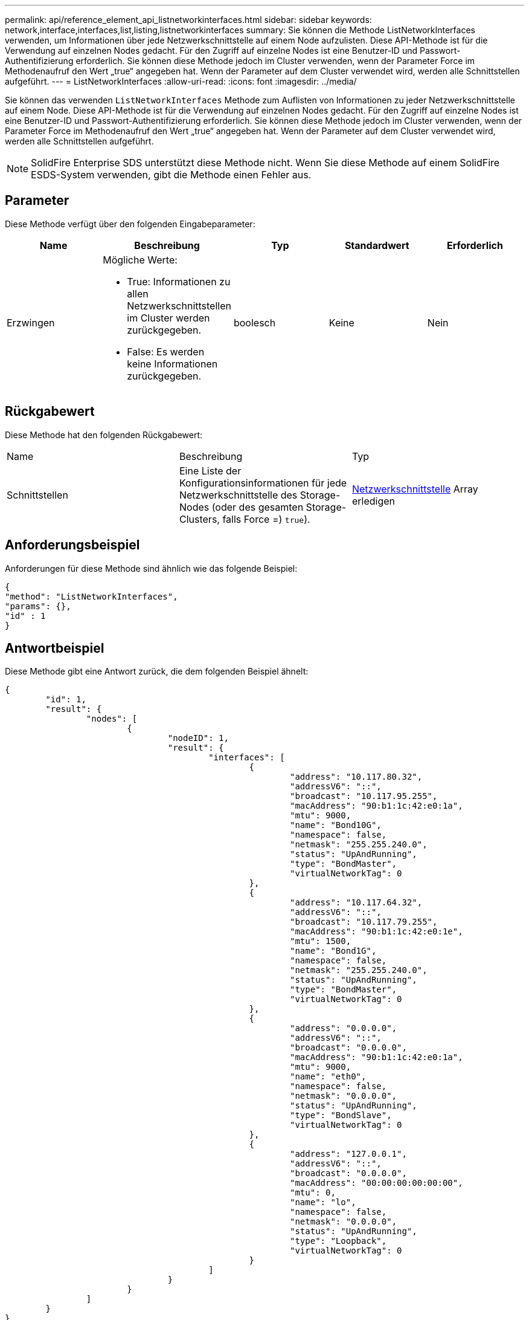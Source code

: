---
permalink: api/reference_element_api_listnetworkinterfaces.html 
sidebar: sidebar 
keywords: network,interface,interfaces,list,listing,listnetworkinterfaces 
summary: Sie können die Methode ListNetworkInterfaces verwenden, um Informationen über jede Netzwerkschnittstelle auf einem Node aufzulisten. Diese API-Methode ist für die Verwendung auf einzelnen Nodes gedacht. Für den Zugriff auf einzelne Nodes ist eine Benutzer-ID und Passwort-Authentifizierung erforderlich. Sie können diese Methode jedoch im Cluster verwenden, wenn der Parameter Force im Methodenaufruf den Wert „true“ angegeben hat. Wenn der Parameter auf dem Cluster verwendet wird, werden alle Schnittstellen aufgeführt. 
---
= ListNetworkInterfaces
:allow-uri-read: 
:icons: font
:imagesdir: ../media/


[role="lead"]
Sie können das verwenden `ListNetworkInterfaces` Methode zum Auflisten von Informationen zu jeder Netzwerkschnittstelle auf einem Node. Diese API-Methode ist für die Verwendung auf einzelnen Nodes gedacht. Für den Zugriff auf einzelne Nodes ist eine Benutzer-ID und Passwort-Authentifizierung erforderlich. Sie können diese Methode jedoch im Cluster verwenden, wenn der Parameter Force im Methodenaufruf den Wert „true“ angegeben hat. Wenn der Parameter auf dem Cluster verwendet wird, werden alle Schnittstellen aufgeführt.


NOTE: SolidFire Enterprise SDS unterstützt diese Methode nicht. Wenn Sie diese Methode auf einem SolidFire ESDS-System verwenden, gibt die Methode einen Fehler aus.



== Parameter

Diese Methode verfügt über den folgenden Eingabeparameter:

|===
| Name | Beschreibung | Typ | Standardwert | Erforderlich 


 a| 
Erzwingen
 a| 
Mögliche Werte:

* True: Informationen zu allen Netzwerkschnittstellen im Cluster werden zurückgegeben.
* False: Es werden keine Informationen zurückgegeben.

 a| 
boolesch
 a| 
Keine
 a| 
Nein

|===


== Rückgabewert

Diese Methode hat den folgenden Rückgabewert:

|===


| Name | Beschreibung | Typ 


 a| 
Schnittstellen
 a| 
Eine Liste der Konfigurationsinformationen für jede Netzwerkschnittstelle des Storage-Nodes (oder des gesamten Storage-Clusters, falls Force =) `true`).
 a| 
xref:reference_element_api_networkinterface.adoc[Netzwerkschnittstelle] Array erledigen

|===


== Anforderungsbeispiel

Anforderungen für diese Methode sind ähnlich wie das folgende Beispiel:

[listing]
----
{
"method": "ListNetworkInterfaces",
"params": {},
"id" : 1
}
----


== Antwortbeispiel

Diese Methode gibt eine Antwort zurück, die dem folgenden Beispiel ähnelt:

[listing]
----
{
	"id": 1,
	"result": {
		"nodes": [
			{
				"nodeID": 1,
				"result": {
					"interfaces": [
						{
							"address": "10.117.80.32",
							"addressV6": "::",
							"broadcast": "10.117.95.255",
							"macAddress": "90:b1:1c:42:e0:1a",
							"mtu": 9000,
							"name": "Bond10G",
							"namespace": false,
							"netmask": "255.255.240.0",
							"status": "UpAndRunning",
							"type": "BondMaster",
							"virtualNetworkTag": 0
						},
						{
							"address": "10.117.64.32",
							"addressV6": "::",
							"broadcast": "10.117.79.255",
							"macAddress": "90:b1:1c:42:e0:1e",
							"mtu": 1500,
							"name": "Bond1G",
							"namespace": false,
							"netmask": "255.255.240.0",
							"status": "UpAndRunning",
							"type": "BondMaster",
							"virtualNetworkTag": 0
						},
						{
							"address": "0.0.0.0",
							"addressV6": "::",
							"broadcast": "0.0.0.0",
							"macAddress": "90:b1:1c:42:e0:1a",
							"mtu": 9000,
							"name": "eth0",
							"namespace": false,
							"netmask": "0.0.0.0",
							"status": "UpAndRunning",
							"type": "BondSlave",
							"virtualNetworkTag": 0
						},
						{
							"address": "127.0.0.1",
							"addressV6": "::",
							"broadcast": "0.0.0.0",
							"macAddress": "00:00:00:00:00:00",
							"mtu": 0,
							"name": "lo",
							"namespace": false,
							"netmask": "0.0.0.0",
							"status": "UpAndRunning",
							"type": "Loopback",
							"virtualNetworkTag": 0
						}
					]
				}
			}
		]
	}
}
----


== Neu seit Version

9.6
